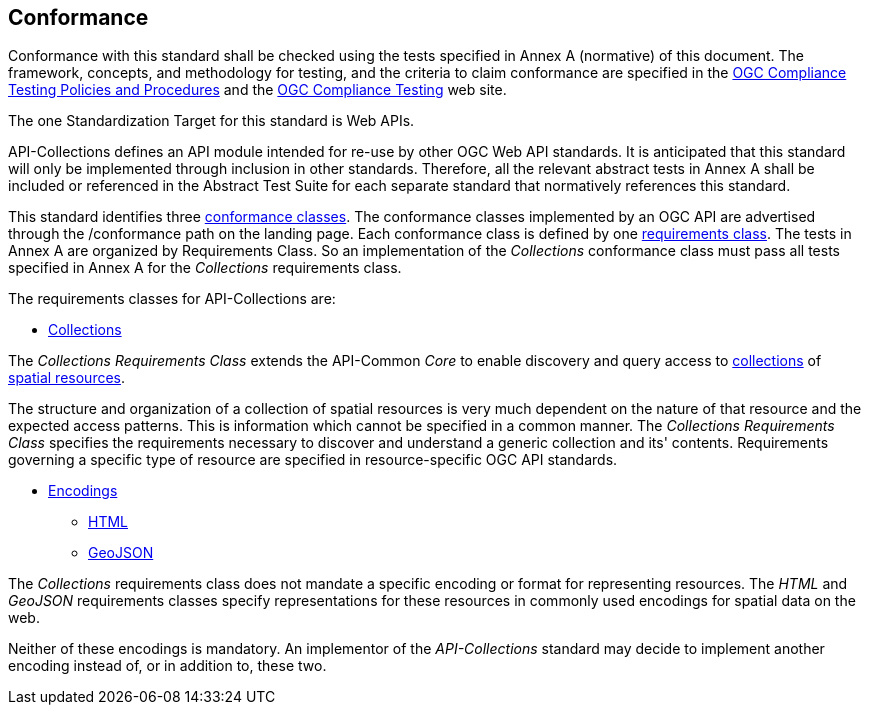 == Conformance

Conformance with this standard shall be checked using the tests specified in Annex A (normative) of this document. The framework, concepts, and methodology for testing, and the criteria to claim conformance are specified in the <<citepp,OGC Compliance Testing Policies and Procedures>> and the https://www.ogc.org/compliance/[OGC Compliance Testing] web site.

The one Standardization Target for this standard is Web APIs.

API-Collections defines an API module intended for re-use by other OGC Web API standards. It is anticipated that this standard will only be implemented through inclusion in other standards. Therefore, all the relevant abstract tests in Annex A shall be included or referenced in the Abstract Test Suite for each separate standard that normatively references this standard.

This standard identifies three <<ctc-definition,conformance classes>>. The conformance classes implemented by an OGC API are advertised through the /conformance path on the landing page. Each conformance class is defined by one <<requirements-class-definition,requirements class>>. The tests in Annex A are organized by Requirements Class. So an implementation of the _Collections_ conformance class must pass all tests specified in Annex A for the _Collections_ requirements class.

The requirements classes for API-Collections are:

* <<rc_collections-section,Collections>>

The _Collections Requirements Class_ extends the API-Common _Core_ to enable discovery and query access to <<collection-definition,collections>> of <<spatial-resource-definition,spatial resources>>.

The structure and organization of a collection of spatial resources is very much dependent on the nature of that resource and the expected access patterns. This is information which cannot be specified in a common manner. The _Collections Requirements Class_ specifies the requirements necessary to discover and understand a generic collection and its' contents. Requirements governing a specific type of resource are specified in resource-specific OGC API standards.

* <<rc_encodings-section,Encodings>>
** <<rc_html-section,HTML>>
** <<rc_geojson-section,GeoJSON>>

The _Collections_ requirements class does not mandate a specific encoding or format for representing resources. The _HTML_ and _GeoJSON_ requirements classes specify representations for these resources in commonly used encodings for spatial data on the web.

Neither of these encodings is mandatory. An implementor of the _API-Collections_ standard may decide to implement another encoding instead of, or in addition to, these two.

